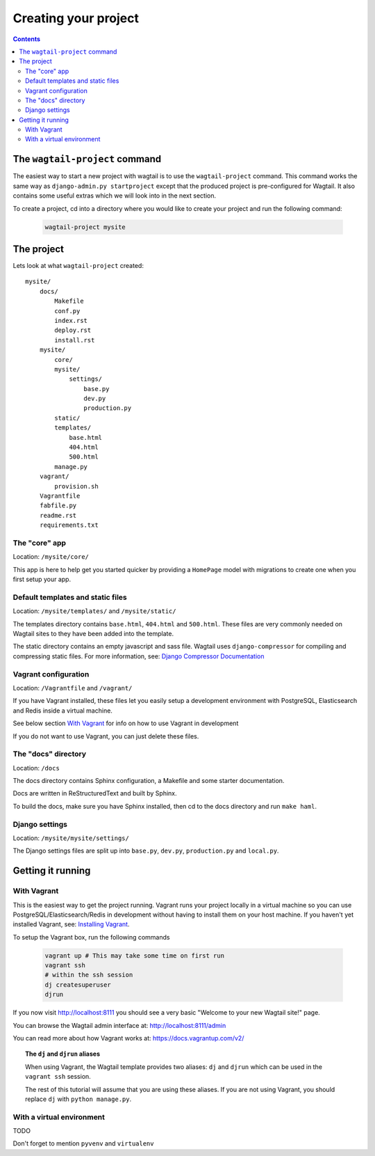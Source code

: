 =====================
Creating your project
=====================

.. contents:: Contents
    :local:


The ``wagtail-project`` command
===============================

The easiest way to start a new project with wagtail is to use the ``wagtail-project`` command. This command works the same way as ``django-admin.py startproject`` except that the produced project is pre-configured for Wagtail. It also contains some useful extras which we will look into in the next section.

To create a project, cd into a directory where you would like to create your project and run the following command:

 .. code-block:: bash

    wagtail-project mysite


The project
===========

Lets look at what ``wagtail-project`` created::

    mysite/
        docs/
            Makefile
            conf.py
            index.rst
            deploy.rst
            install.rst
        mysite/
            core/
            mysite/
                settings/
                    base.py
                    dev.py
                    production.py
            static/
            templates/
                base.html
                404.html
                500.html
            manage.py
        vagrant/
            provision.sh
        Vagrantfile
        fabfile.py
        readme.rst
        requirements.txt
        

The "core" app
----------------

Location: ``/mysite/core/``

This app is here to help get you started quicker by providing a ``HomePage`` model with migrations to create one when you first setup your app.


Default templates and static files
----------------------------------

Location: ``/mysite/templates/`` and ``/mysite/static/``

The templates directory contains ``base.html``, ``404.html`` and ``500.html``. These files are very commonly needed on Wagtail sites to they have been added into the template.

The static directory contains an empty javascript and sass file. Wagtail uses ``django-compressor`` for compiling and compressing static files. For more information, see: `Django Compressor Documentation <http://django-compressor.readthedocs.org/en/latest/>`_


Vagrant configuration
---------------------

Location: ``/Vagrantfile`` and ``/vagrant/``

If you have Vagrant installed, these files let you easily setup a development environment with PostgreSQL, Elasticsearch and Redis inside a virtual machine.

See below section `With Vagrant`_ for info on how to use Vagrant in development

If you do not want to use Vagrant, you can just delete these files.


The "docs" directory
----------------------

Location: ``/docs``

The docs directory contains Sphinx configuration, a Makefile and some starter documentation.

Docs are written in ReStructuredText and built by Sphinx.

To build the docs, make sure you have Sphinx installed, then cd to the docs directory and run ``make haml``.


Django settings
---------------

Location: ``/mysite/mysite/settings/``

The Django settings files are split up into ``base.py``, ``dev.py``, ``production.py`` and ``local.py``.

.. glossary::

    ``base.py``

        This file is for global settings that will be used in both development and production. Aim to keep most of your configuration in this file.

    ``dev.py``

        This file is for settings that will only be used by developers. For example: ``DEBUG = True``

    ``production.py``

        This file is for settings that will only run on a production server. For example: ``DEBUG = False``

    ``local.py``

        This file is used for settings local to a particular machine. This file should never be tracked by a version control system.

        .. tip::

            On production servers, we recommend that you only store secrets in local.py (such as API keys and passwords). This can save you headaches in the future if you are ever trying to debug why a server is behaving badly. If you are using multiple servers which need different settings then we recommend that you create a different ``production.py`` file for each one.


Getting it running
==================


With Vagrant
------------

This is the easiest way to get the project running. Vagrant runs your project locally in a virtual machine so you can use PostgreSQL/Elasticsearch/Redis in development without having to install them on your host machine. If you haven't yet installed Vagrant, see: `Installing Vagrant <https://docs.vagrantup.com/v2/installation/>`_.


To setup the Vagrant box, run the following commands

 .. code-block:: bash

    vagrant up # This may take some time on first run
    vagrant ssh
    # within the ssh session
    dj createsuperuser
    djrun


If you now visit http://localhost:8111 you should see a very basic "Welcome to your new Wagtail site!" page.

You can browse the Wagtail admin interface at: http://localhost:8111/admin

You can read more about how Vagrant works at: https://docs.vagrantup.com/v2/


.. topic:: The ``dj`` and ``djrun`` aliases

    When using Vagrant, the Wagtail template provides two aliases: ``dj`` and ``djrun`` which can be used in the ``vagrant ssh`` session.

    .. glossary::

        ``dj``
        
            This is short for ``python manage.py`` so you can use it to reduce typing. For example: ``python manage.py syncdb`` becomes ``dj syncdb``.

        ``djrun``
        
            This is short for ``python manage.py runserver 0.0.0.0:8000``. This is used to run the testing server which is accessible from ``http://localhost:8111`` (note that the port number gets changed by Vagrant)

    The rest of this tutorial will assume that you are using these aliases. If you are not using Vagrant, you should replace ``dj`` with ``python manage.py``.


With a virtual environment
--------------------------

TODO

Don't forget to mention ``pyvenv`` and ``virtualenv``

